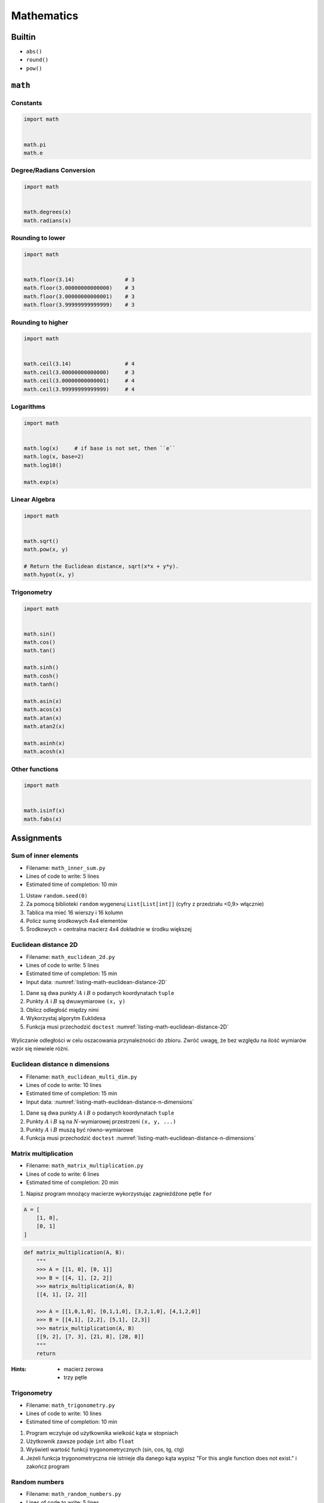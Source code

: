 .. _Mathematics:

***********
Mathematics
***********


Builtin
=======
* ``abs()``
* ``round()``
* ``pow()``


``math``
========

Constants
---------
.. code-block:: python

    import math


    math.pi
    math.e

Degree/Radians Conversion
-------------------------
.. code-block:: python

    import math


    math.degrees(x)
    math.radians(x)

Rounding to lower
-----------------
.. code-block:: python

    import math


    math.floor(3.14)                # 3
    math.floor(3.00000000000000)    # 3
    math.floor(3.00000000000001)    # 3
    math.floor(3.99999999999999)    # 3

Rounding to higher
------------------
.. code-block:: python

    import math


    math.ceil(3.14)                 # 4
    math.ceil(3.00000000000000)     # 3
    math.ceil(3.00000000000001)     # 4
    math.ceil(3.99999999999999)     # 4

Logarithms
----------
.. code-block:: python

    import math


    math.log(x)     # if base is not set, then ``e``
    math.log(x, base=2)
    math.log10()

    math.exp(x)

Linear Algebra
--------------
.. code-block:: python

    import math


    math.sqrt()
    math.pow(x, y)

    # Return the Euclidean distance, sqrt(x*x + y*y).
    math.hypot(x, y)

Trigonometry
------------
.. code-block:: python

    import math


    math.sin()
    math.cos()
    math.tan()

    math.sinh()
    math.cosh()
    math.tanh()

    math.asin(x)
    math.acos(x)
    math.atan(x)
    math.atan2(x)

    math.asinh(x)
    math.acosh(x)

Other functions
---------------
.. code-block:: python

    import math


    math.isinf(x)
    math.fabs(x)



Assignments
===========

Sum of inner elements
---------------------
* Filename: ``math_inner_sum.py``
* Lines of code to write: 5 lines
* Estimated time of completion: 10 min

#. Ustaw ``random.seed(0)``
#. Za pomocą biblioteki ``random`` wygeneruj ``List[List[int]]`` (cyfry z przedziału <0,9> włącznie)
#. Tablica ma mieć 16 wierszy i 16 kolumn
#. Policz sumę środkowych 4x4 elementów
#. Środkowych = centralna macierz 4x4 dokładnie w środku większej

Euclidean distance 2D
---------------------
* Filename: ``math_euclidean_2d.py``
* Lines of code to write: 5 lines
* Estimated time of completion: 15 min
* Input data: :numref:`listing-math-euclidean-distance-2D`

#. Dane są dwa punkty :math:`A` i :math:`B` o podanych koordynatach ``tuple``
#. Punkty :math:`A` i :math:`B` są dwuwymiarowe ``(x, y)``
#. Oblicz odległość między nimi
#. Wykorzystaj algorytm Euklidesa
#. Funkcja musi przechodzić ``doctest`` :numref:`listing-math-euclidean-distance-2D`

.. code-block:: python
    :name: listing-math-euclidean-distance-2D
    :caption: Euclidean distance 2D

    def euclidean_distance(A, B):
        """
        >>> A = (1, 0)
        >>> B = (0, 1)
        >>> euclidean_distance(A, B)
        1.4142135623730951

        >>> euclidean_distance((0,0), (1,0))
        1.0

        >>> euclidean_distance((0,0), (1,1))
        1.4142135623730951

        >>> euclidean_distance((0,1), (1,1))
        1.0

        >>> euclidean_distance((0,10), (1,1))
        9.055385138137417
        """
        x1 = ...
        y1 = ...
        x2 = ...
        y2 = ...
        return ...

.. figure:: ../machine-learning/img/k-nearest-neighbors-euclidean-distance.png
    :scale: 100%
    :align: center

    Wyliczanie odległości w celu oszacowania przynależności do zbioru. Zwróć uwagę, że bez względu na ilość wymiarów wzór się niewiele różni.

Euclidean distance ``n`` dimensions
-----------------------------------
* Filename: ``math_euclidean_multi_dim.py``
* Lines of code to write: 10 lines
* Estimated time of completion: 15 min
* Input data: :numref:`listing-math-euclidean-distance-n-dimensions`

#. Dane są dwa punkty :math:`A` i :math:`B` o podanych koordynatach ``tuple``
#. Punkty :math:`A` i :math:`B` są na :math:`N`-wymiarowej przestrzeni ``(x, y, ...)``
#. Punkty :math:`A` i :math:`B` muszą być równo-wymiarowe
#. Funkcja musi przechodzić ``doctest`` :numref:`listing-math-euclidean-distance-n-dimensions`

.. code-block:: python
    :name: listing-math-euclidean-distance-n-dimensions
    :caption: Euclidean distance N-dimension

    def euclidean_distance(A, B):
        """
        >>> A = (0,1,0,1)
        >>> B = (1,1,0,0)
        >>> euclidean_distance(A, B)
        1.4142135623730951

        >>> euclidean_distance((0,0,0), (0,0,0))
        0.0

        >>> euclidean_distance((0,0,0), (1,1,1))
        1.7320508075688772

        >>> euclidean_distance((0,1,0,1), (1,1,0,0))
        1.4142135623730951

        >>> euclidean_distance((0,0,1,0,1), (1,1,0,0,1))
        1.7320508075688772

        >>> euclidean_distance((0,0,1,0,1), (1,1))
        Traceback (most recent call last):
            ...
        ValueError: Punkty muszą być w przestrzeni tylu-samo wymiarowej
        """
        x1 = ...
        y1 = ...
        x2 = ...
        y2 = ...
        return ...

Matrix multiplication
---------------------
* Filename: ``math_matrix_multiplication.py``
* Lines of code to write: 6 lines
* Estimated time of completion: 20 min

#. Napisz program mnożący macierze wykorzystując zagnieżdżone pętle ``for``

.. code-block:: python

    A = [
        [1, 0],
        [0, 1]
    ]

.. code-block:: python

    def matrix_multiplication(A, B):
        """
        >>> A = [[1, 0], [0, 1]]
        >>> B = [[4, 1], [2, 2]]
        >>> matrix_multiplication(A, B)
        [[4, 1], [2, 2]]

        >>> A = [[1,0,1,0], [0,1,1,0], [3,2,1,0], [4,1,2,0]]
        >>> B = [[4,1], [2,2], [5,1], [2,3]]
        >>> matrix_multiplication(A, B)
        [[9, 2], [7, 3], [21, 8], [28, 8]]
        """
        return

:Hints:
    * macierz zerowa
    * trzy pętle

Trigonometry
------------
* Filename: ``math_trigonometry.py``
* Lines of code to write: 10 lines
* Estimated time of completion: 10 min

#. Program wczytuje od użytkownika wielkość kąta w stopniach
#. Użytkownik zawsze podaje ``int`` albo ``float``
#. Wyświetl wartość funkcji trygonometrycznych (sin, cos, tg, ctg)
#. Jeżeli funkcja trygonometryczna nie istnieje dla danego kąta wypisz "For this angle function does not exist." i zakończ program

Random numbers
--------------
* Filename: ``math_random_numbers.py``
* Lines of code to write: 5 lines
* Estimated time of completion: 10 min

#. Napisz program, który wyświetli 6 losowych i nie powtarzających się liczb z zakresu od 1 do 49.
#. Czym sa liczby pseudolosowe?
#. Czy da się stworzyć program czysto losowy?
#. Dlaczego?

:Hints:
    * ``random.randrange()``
    * ``random.sample()``
    * Czytelny cod obu przykładów wraz z białymi liniami nie powinien zająć więcej niż 10 linii.

:The whys and wherefores:
    * Umiejętność wykorzystania gotowych funkcji w zewnętrznej bibliotece
    * Umiejętność wyszukania informacji na temat API funkcji w dokumentacji języka i jego odpowiedniej wersji
    * Stworzenie dwóch alternatywnych podejść do rozwiązania zadania
    * Porównanie czytelności obu rozwiązań
    * Umiejętność sprawdzania czy coś znajduje się w liście oraz ``continue``

Triangle
--------
* Filename: ``math_triangle.py``
* Lines of code to write: 5 lines
* Estimated time of completion: 10 min

#. Napisz program, który obliczy pole trójkąta.
#. Użytkownik poda wysokość i długość podstawy tego trójkąta. Uwzględnij, że wysokość i długość podstawy mogą być liczbami niecałkowitymi. Wykorzystaj doctest do przetestowania funkcji.

:The whys and wherefores:
    * Umiejętność wykorzystania gotowych funkcji w zewnętrznej bibliotece
    * Umiejętność wyszukania informacji na temat API funkcji w dokumentacji języka i jego odpowiedniej wersji
    * Stworzenie dwóch alternatywnych podejść do rozwiązania zadania
    * Porównanie czytelności obu rozwiązań

Random points
-------------
* Filename: ``math_random_points.py``
* Lines of code to write: 15 lines
* Estimated time of completion: 20 min

#. Wygeneruj 100 losowych punktów (rozkład gaussa o średniej 0, dowolnym odchyleniu standardowym(np. 0.2))
#. Punkty muszą być wylosowane wokół dwóch dowolnie wybranych punktów (np. A=[0, 1], B=[2, 4]).
#. Funkcja musi przechodzić ``doctest``

.. code-block:: python

    def random_point(center, std: int = 0.2):
        """
        >>> random.seed(1); random_point((0,0), std=0.2)
        (0.2576369506310926, 0.2898891217399542)

        >>> random.seed(1); random_point((0,0))
        (0.2576369506310926, 0.2898891217399542)

        >>> random.seed(1); random_point((2,5), std=10)
        (14.881847531554628, 19.494456086997708)

        >>> random.seed(1); random_point((2,5), std=(0.1, 12))
        (2.1288184753155464, 22.393347304397253)
        """
        pass


Wyrysuj te punkty na wykresie (możesz użyć funkcji ``plt.axis('equal')`` żeby osie wykresu były w tej samej skali). Punkt A i punkty wygenerowane na jego podstawie wyrysuj kolorem czerwonym (argument ``color='red'`` w funkcji ``plt.plot``), a punkt B i punkty wygenerowane na jego podstawie wyrysuj kolorem niebieskim. Możesz do tego celu napisać funkcję ``plot_point(point, color)``, która przyjmuje punkt (dwuelementowy tuple, lub listę, z czego pierwszy element to współrzędna x, a druga to y), i kolor i doda ten punkt do aktualnie aktywnego rysunku.

Korzystając z funkcji napisanej w ćwiczeniu powyżej oblicz odległość od każdego z punktów do punktów A i B oraz na podstawie tej odległości zaklasyfikuj te punkty (jeżeli punkt jest bliżej punktu A to należy do zbioru A, jeżeli jest bliżej do zbioru B to należy do zbioru B). Narysuj nowy wykres, na którym punkty ze zbioru A będą narysowane kolorem czerwonym, a punkty ze zbioru B kolorem niebieskim.

Czy dwa wykresy są takie same? Co się stanie jeżeli będziemy zwiększali odchylenie standardowe przy generacji punktów? Albo przybliżymy do siebie punkty A i B?
